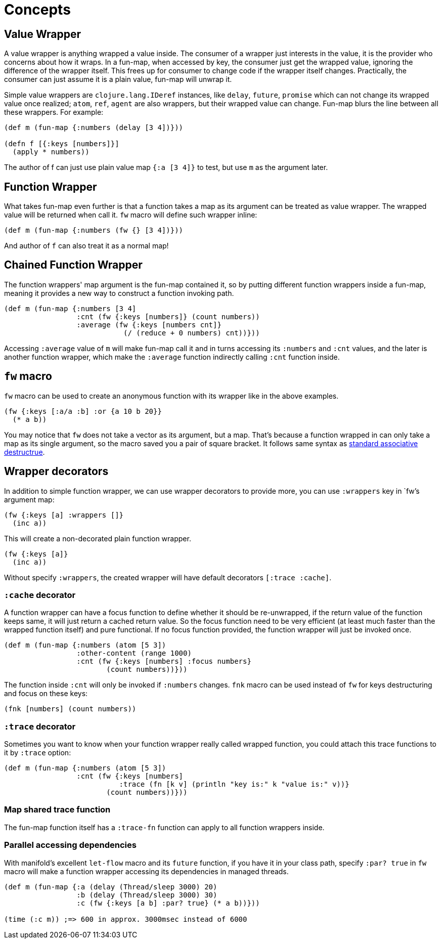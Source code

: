 # Concepts

## Value Wrapper

A value wrapper is anything wrapped a value inside. The consumer of a wrapper just interests in the value, it is the provider who concerns about how it wraps. In a fun-map, when accessed by key, the consumer just get the wrapped value, ignoring the difference of the wrapper itself. This frees up for consumer to change code if the wrapper itself changes. Practically, the consumer can just assume it is a plain value, fun-map will unwrap it.

Simple value wrappers are `clojure.lang.IDeref` instances, like `delay`, `future`, `promise` which can not change its wrapped value once realized; `atom`, `ref`, `agent` are also wrappers, but their wrapped value can change. Fun-map blurs the line between all these wrappers. For example:

[source,clojure]
----
(def m (fun-map {:numbers (delay [3 4])}))

(defn f [{:keys [numbers]}]
  (apply * numbers))
----

The author of f can just use plain value map `{:a [3 4]}` to test, but use `m` as the argument later.

## Function Wrapper

What takes fun-map even further is that a function takes a map as its argument can be treated as value wrapper. The wrapped value will be returned when call it. `fw` macro will define such wrapper inline:

[source,clojure]
----
(def m (fun-map {:numbers (fw {} [3 4])}))
----

And author of `f` can also treat it as a normal map!

## Chained Function Wrapper

The function wrappers' map argument is the fun-map contained it, so by putting different function wrappers inside a fun-map, meaning it provides a new way to construct a function invoking path.

[source,clojure]
----
(def m (fun-map {:numbers [3 4]
                 :cnt (fw {:keys [numbers]} (count numbers))
                 :average (fw {:keys [numbers cnt]}
                            (/ (reduce + 0 numbers) cnt))}))
----

Accessing `:average` value of `m` will make fun-map call it and in turns accessing its `:numbers` and `:cnt` values, and the later is another function wrapper, which make the `:average` function indirectly calling `:cnt` function inside.

## `fw` macro

`fw` macro can be used to create an anonymous function with its wrapper like in the above examples.

[source,clojure]
----
(fw {:keys [:a/a :b] :or {a 10 b 20}}
  (* a b))
----

You may notice that `fw` does not take a vector as its argument, but a map. That's because a function wrapped in can only take a map as its single argument, so the macro saved you a pair of square bracket. It follows same syntax as https://clojure.org/guides/destructuring#_associative_destructuring[standard associative destructrue].

## Wrapper decorators

In addition to simple function wrapper, we can use wrapper decorators to provide more, you can use `:wrappers` key in `fw`'s argument map:

[source,clojure]
----
(fw {:keys [a] :wrappers []}
  (inc a))
----

This will create a non-decorated plain function wrapper.

[source,clojure]
----
(fw {:keys [a]}
  (inc a))
----

Without specify `:wrappers`, the created wrapper will have default decorators `[:trace :cache]`.

### `:cache` decorator

A function wrapper can have a focus function to define whether it should be re-unwrapped, if the return value of the function keeps same, it will just return a cached return value. So the focus function need to be very efficient (at least much faster than the wrapped function itself) and pure functional. If no focus function provided, the function wrapper will just be invoked once.

[source,clojure]
----
(def m (fun-map {:numbers (atom [5 3])
                 :other-content (range 1000)
                 :cnt (fw {:keys [numbers] :focus numbers}
                        (count numbers))}))
----

The function inside `:cnt` will only be invoked if `:numbers` changes. `fnk` macro can be used instead of `fw` for keys destructuring and focus on these keys:

[source,clojure]
----
(fnk [numbers] (count numbers))
----

### `:trace` decorator

Sometimes you want to know when your function wrapper really called wrapped function, you could attach this trace functions to it by `:trace` option:

[source,clojure]
----
(def m (fun-map {:numbers (atom [5 3])
                 :cnt (fw {:keys [numbers]
                           :trace (fn [k v] (println "key is:" k "value is:" v))}
                        (count numbers))}))
----

### Map shared trace function

The fun-map function itself has a `:trace-fn` function can apply to all function wrappers inside.

### Parallel accessing dependencies

With manifold's excellent `let-flow` macro and its `future` function, if you have it in your class path, specify `:par? true` in `fw` macro will make a function wrapper accessing its dependencies in managed threads.

[source,clojure]
----
(def m (fun-map {:a (delay (Thread/sleep 3000) 20)
                 :b (delay (Thread/sleep 3000) 30)
                 :c (fw {:keys [a b] :par? true} (* a b))}))

(time (:c m)) ;=> 600 in approx. 3000msec instead of 6000
----


